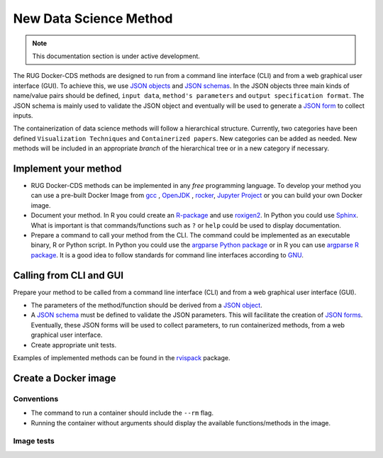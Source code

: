 New Data Science Method
=======================

.. note::

   This documentation section is under active development.


The RUG Docker-CDS methods are designed to run from a command line
interface (CLI) and from a web graphical user interface (GUI). To
achieve this, we use `JSON objects
<https://www.json.org/json-en.html>`_ and `JSON schemas
<https://json-schema.org/understanding-json-schema/>`_. In the JSON
objects three main kinds of name/value pairs should be defined,
``input data``, ``method's parameters`` and ``output specification
format``. The JSON schema is mainly used to validate the JSON object
and eventually will be used to generate a `JSON form
<https://jsonform.github.io/jsonform/playground/index.html>`_ to
collect inputs.

The containerization of data science methods will follow a
hierarchical structure. Currently, two categories have been defined
``Visualization Techniques`` and ``Containerized papers``. New
categories can be added as needed. New methods will be included in an
appropriate `branch` of the hierarchical tree or in a new category if
necessary.

Implement your method
+++++++++++++++++++++

* RUG Docker-CDS methods can be implemented in any `free` programming
  language. To develop your method you can use a pre-built Docker
  Image from `gcc <https://hub.docker.com/_/gcc>`_ , `OpenJDK
  <https://hub.docker.com/_/openjdk>`_ , `rocker
  <https://hub.docker.com/u/rocker>`_, `Jupyter Project
  <https://hub.docker.com/u/jupyter>`_ or you can build your own
  Docker image.
* Document your method. In R you could create an `R-package
  <https://r-pkgs.org/>`_ and use `roxigen2
  <https://cran.r-project.org/web/packages/roxygen2/vignettes/roxygen2.html>`_. In
  Python you could use `Sphinx
  <https://www.sphinx-doc.org/en/master/>`_. What is important is that
  commands/functions such as ``?`` or ``help`` could be used to
  display documentation.
* Prepare a command to call your method from the CLI. The command
  could be implemented as an executable binary, R or Python script. In
  Python you could use the `argparse Python package
  <https://docs.python.org/3/library/argparse.html>`_ or in R you can
  use `argparse R package
  <https://cran.r-project.org/package=argparse>`_. It is a good idea
  to follow standards for command line interfaces according to `GNU
  <https://www.gnu.org/prep/standards/standards.html#Command_002dLine-Interfaces>`_.

Calling from CLI and GUI
++++++++++++++++++++++++

Prepare your method to be called from a command line interface (CLI)
and from a web graphical user interface (GUI).

* The parameters of the method/function should be derived from a `JSON object
  <https://www.json.org/json-en.html>`_.
* A `JSON schema
  <https://json-schema.org/understanding-json-schema/>`_ must be
  defined to validate the JSON parameters. This will facilitate the
  creation of `JSON forms
  <https://jsonform.github.io/jsonform/playground/index.html>`_. Eventually,
  these JSON forms will be used to collect parameters, to run
  containerized methods, from a web graphical user interface.
* Create appropriate unit tests.

Examples of implemented methods can be found in the `rvispack
<https://github.com/rijksuniversiteit-groningen/rvispack>`_ package.
      

Create a Docker image
+++++++++++++++++++++

Conventions
-----------

* The command to run a container should include the ``--rm`` flag.
* Running the container without arguments should display the available
  functions/methods in the image.

Image tests
-----------
